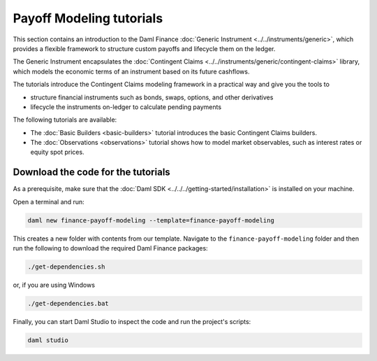 .. Copyright (c) 2023 Digital Asset (Switzerland) GmbH and/or its affiliates. All rights reserved.
.. SPDX-License-Identifier: Apache-2.0

Payoff Modeling tutorials
#########################

This section contains an introduction to the Daml Finance :doc:`Generic Instrument <../../instruments/generic>`,
which provides a flexible framework to structure custom payoffs and lifecycle them on the ledger.

The Generic Instrument encapsulates the :doc:`Contingent Claims <../../instruments/generic/contingent-claims>`
library, which models the economic terms of an instrument based on its future cashflows.

The tutorials introduce the Contingent Claims modeling framework in a practical way and give you
the tools to

- structure financial instruments such as bonds, swaps, options, and other derivatives
- lifecycle the instruments on-ledger to calculate pending payments

The following tutorials are available:

* The :doc:`Basic Builders <basic-builders>` tutorial introduces the basic Contingent Claims builders.

* The :doc:`Observations <observations>` tutorial shows how to model market observables, such as
  interest rates or equity spot prices.

Download the code for the tutorials
***********************************

As a prerequisite, make sure that the :doc:`Daml SDK <../../../getting-started/installation>`
is installed on your machine.

Open a terminal and run:

.. code-block:: shell

   daml new finance-payoff-modeling --template=finance-payoff-modeling

This creates a new folder with contents from our template. Navigate to the
``finance-payoff-modeling`` folder and then run the following to download the required
Daml Finance packages:

.. code-block:: shell

   ./get-dependencies.sh

or, if you are using Windows

.. code-block:: shell

   ./get-dependencies.bat

Finally, you can start Daml Studio to inspect the code and run the project's scripts:

.. code-block:: shell

   daml studio

